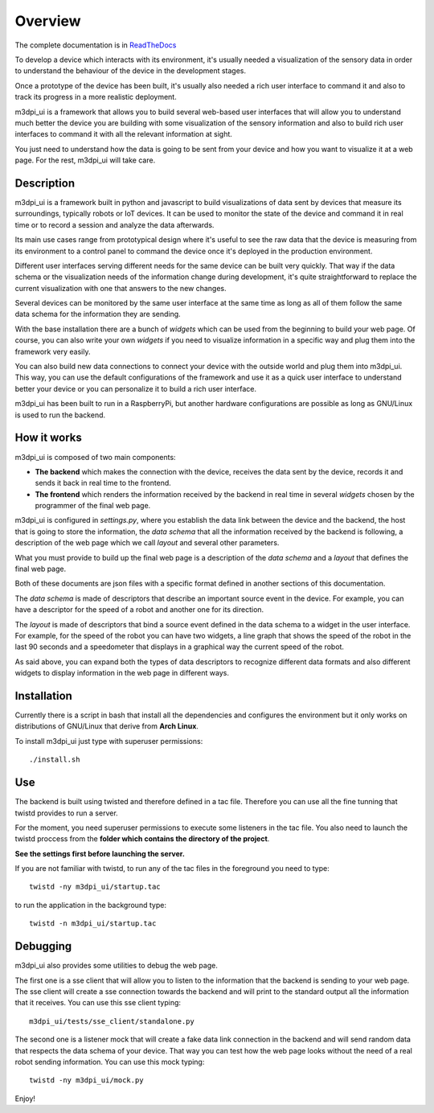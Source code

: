 .. _overview:

Overview
========

The complete documentation is in
`ReadTheDocs <http://m3dpi-ui.readthedocs.org/en/latest/>`_

To develop a device which interacts with its environment, it's usually needed a
visualization of the sensory data in order to understand the behaviour of the
device in the development stages.

Once a prototype of the device has been built, it's usually also needed a rich 
user interface to command it and also to track its progress in a more realistic
deployment.

m3dpi_ui is a framework that allows you to build several web-based user
interfaces that will allow you to understand much better the device you are
building with some visualization of the sensory information and also to build
rich user interfaces to command it with all the relevant information at sight.

You just need to understand how the data is going to be sent from your device
and how you want to visualize it at a web page. For the rest, m3dpi_ui will take
care.

Description
-----------

m3dpi_ui is a framework built in python and javascript to build visualizations
of data sent by devices that measure its surroundings, typically robots or IoT
devices. It can be used to monitor the state of the device and command it in
real time or to record a session and analyze the data afterwards.

Its main use cases range from prototypical design where it's useful to see the
raw data that the device is measuring from its environment to a control panel to
command the device once it's deployed in the production environment.

Different user interfaces serving different needs for the same device can be
built very quickly. That way if the data schema or the visualization needs of
the information change during development, it's quite straightforward to replace
the current visualization with one that answers to the new changes.

Several devices can be monitored by the same user interface at the same time as
long as all of them follow the same data schema for the information they are
sending.

With the base installation there are a bunch of *widgets* which can be used from
the beginning to build your web page. Of course, you can also write your own
*widgets* if you need to visualize information in a specific way and plug them
into the framework very easily.

You can also build new data connections to connect your device with the outside
world and plug them into m3dpi_ui. This way, you can use the default
configurations of the framework and use it as a quick user interface to
understand better your device or you can personalize it to build a rich user
interface.

m3dpi_ui has been built to run in a RaspberryPi, but another hardware
configurations are possible as long as GNU/Linux is used to run the backend.

How it works
------------

m3dpi_ui is composed of two main components:

* **The backend** which makes the connection with the device, receives the data
  sent by the device, records it and sends it back in real time to the frontend.
* **The frontend** which renders the information received by the backend in real
  time in several *widgets* chosen by the programmer of the final web page.

m3dpi_ui is configured in *settings.py*, where you establish the data link
between the device and the backend, the host that is going to store the
information, the *data schema* that all the information received by the backend
is following, a description of the web page which we call *layout* and several
other parameters.

What you must provide to build up the final web page is a description of the
*data schema* and a *layout* that defines the final web page.

Both of these documents are json files with a specific format defined in another
sections of this documentation.

The *data schema* is made of descriptors that describe an important source event
in the device. For example, you can have a descriptor for the speed of a robot
and another one for its direction.

The *layout* is made of descriptors that bind a source event defined in the data
schema to a widget in the user interface. For example, for the speed of the
robot you can have two widgets, a line graph that shows the speed of the robot
in the last 90 seconds and a speedometer that displays in a graphical way the
current speed of the robot.

As said above, you can expand both the types of data descriptors to recognize
different data formats and also different widgets to display information in the
web page in different ways.

Installation
------------

Currently there is a script in bash that install all the dependencies and
configures the environment but it only works on distributions of GNU/Linux that
derive from **Arch Linux**.

To install m3dpi_ui just type with superuser permissions::

    ./install.sh

Use
---

The backend is built using twisted and therefore defined in a tac file.
Therefore you can use all the fine tunning that twistd provides to run a
server.

For the moment, you need superuser permissions to execute some listeners in the
tac file. You also need to launch the twistd proccess from the **folder which
contains the directory of the project**.

**See the settings first before launching the server.**

If you are not familiar with twistd, to run any of the tac files in the
foreground you need to type::

    twistd -ny m3dpi_ui/startup.tac

to run the application in the background type::

    twistd -n m3dpi_ui/startup.tac

Debugging
---------

m3dpi_ui also provides some utilities to debug the web page.

The first one is a sse client that will allow you to listen to the information
that the backend is sending to your web page. The sse client will create a sse
connection towards the backend and will print to the standard output all the
information that it receives. You can use this sse client typing::

    m3dpi_ui/tests/sse_client/standalone.py

The second one is a listener mock that will create a fake data link connection
in the backend and will send random data that respects the data schema of your
device. That way you can test how the web page looks without the need of a real
robot sending information. You can use this mock typing::

    twistd -ny m3dpi_ui/mock.py

Enjoy!
